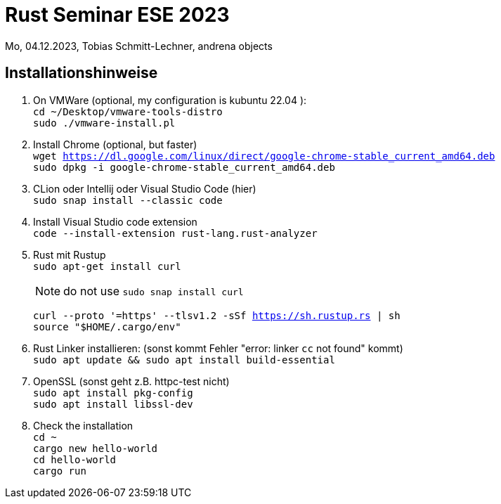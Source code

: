 
= Rust Seminar ESE 2023

Mo, 04.12.2023, Tobias Schmitt-Lechner, andrena objects

== Installationshinweise

. On VMWare (optional, my configuration is kubuntu 22.04 ): +
`cd ~/Desktop/vmware-tools-distro` +
`sudo ./vmware-install.pl`

. Install Chrome (optional, but faster) +
`wget https://dl.google.com/linux/direct/google-chrome-stable_current_amd64.deb` +
`sudo dpkg -i google-chrome-stable_current_amd64.deb`

. CLion oder Intellij oder Visual Studio Code (hier) +
`sudo snap install --classic code`

. Install Visual Studio code extension +
`code --install-extension rust-lang.rust-analyzer`

. Rust mit Rustup +
`sudo apt-get install curl`
+
[NOTE]
====
do not use `sudo snap install curl`
====
`curl --proto '=https' --tlsv1.2 -sSf https://sh.rustup.rs | sh` +
`source "$HOME/.cargo/env"`

. Rust Linker installieren: (sonst kommt Fehler "error: linker `cc` not found" kommt) +
`sudo apt update && sudo apt install build-essential`

. OpenSSL (sonst geht z.B. httpc-test nicht) +
`sudo apt install pkg-config` +
`sudo apt install libssl-dev`

. Check the installation +
`cd ~` +
`cargo new hello-world` +
`cd hello-world` +
`cargo run`